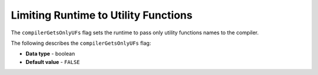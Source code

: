 .. _compiler_gets_only_ufs:

*************************
Limiting Runtime to Utility Functions
*************************
The ``compilerGetsOnlyUFs`` flag sets the runtime to pass only utility functions names to the compiler.

The following describes the ``compilerGetsOnlyUFs`` flag:

* **Data type** - boolean
* **Default value** - ``FALSE``